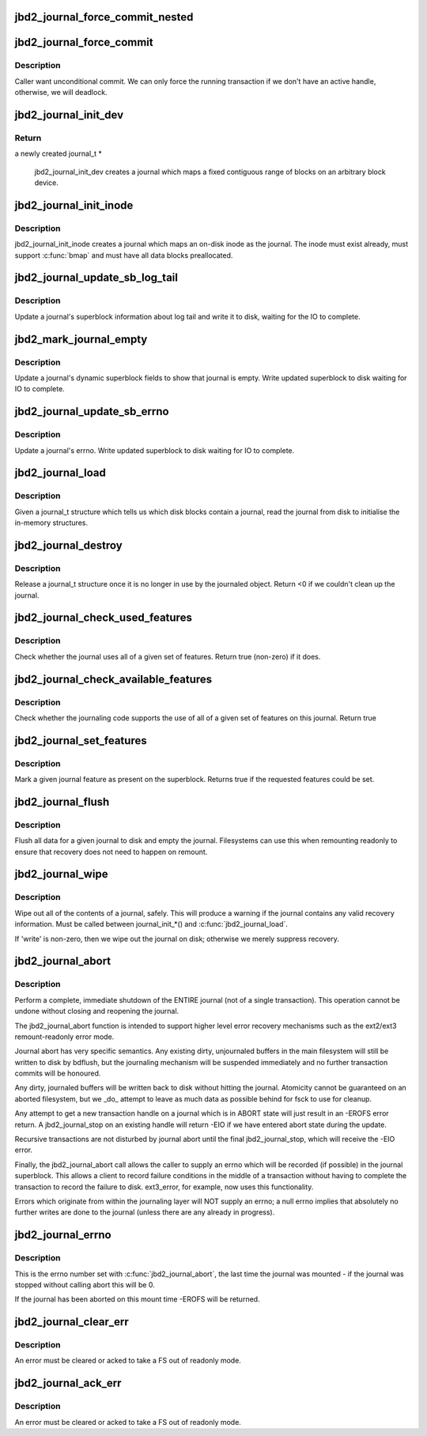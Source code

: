 .. -*- coding: utf-8; mode: rst -*-
.. src-file: fs/jbd2/journal.c

.. _`jbd2_journal_force_commit_nested`:

jbd2_journal_force_commit_nested
================================

.. c:function:: int jbd2_journal_force_commit_nested(journal_t *journal)

    transaction.  This is used for forcing out undo-protected data which contains bitmaps, when the fs is running out of space.

    :param journal_t \*journal:
        journal to force
        Returns true if progress was made.

.. _`jbd2_journal_force_commit`:

jbd2_journal_force_commit
=========================

.. c:function:: int jbd2_journal_force_commit(journal_t *journal)

    force any uncommitted transactions

    :param journal_t \*journal:
        journal to force

.. _`jbd2_journal_force_commit.description`:

Description
-----------

Caller want unconditional commit. We can only force the running transaction
if we don't have an active handle, otherwise, we will deadlock.

.. _`jbd2_journal_init_dev`:

jbd2_journal_init_dev
=====================

.. c:function:: journal_t *jbd2_journal_init_dev(struct block_device *bdev, struct block_device *fs_dev, unsigned long long start, int len, int blocksize)

    creates and initialises a journal structure

    :param struct block_device \*bdev:
        Block device on which to create the journal

    :param struct block_device \*fs_dev:
        Device which hold journalled filesystem for this journal.

    :param unsigned long long start:
        Block nr Start of journal.

    :param int len:
        Length of the journal in blocks.

    :param int blocksize:
        blocksize of journalling device

.. _`jbd2_journal_init_dev.return`:

Return
------

a newly created journal_t *

 jbd2_journal_init_dev creates a journal which maps a fixed contiguous
 range of blocks on an arbitrary block device.

.. _`jbd2_journal_init_inode`:

jbd2_journal_init_inode
=======================

.. c:function:: journal_t *jbd2_journal_init_inode(struct inode *inode)

    creates a journal which maps to a inode.

    :param struct inode \*inode:
        An inode to create the journal in

.. _`jbd2_journal_init_inode.description`:

Description
-----------

jbd2_journal_init_inode creates a journal which maps an on-disk inode as
the journal.  The inode must exist already, must support \ :c:func:`bmap`\  and
must have all data blocks preallocated.

.. _`jbd2_journal_update_sb_log_tail`:

jbd2_journal_update_sb_log_tail
===============================

.. c:function:: int jbd2_journal_update_sb_log_tail(journal_t *journal, tid_t tail_tid, unsigned long tail_block, int write_op)

    Update log tail in journal sb on disk.

    :param journal_t \*journal:
        The journal to update.

    :param tid_t tail_tid:
        TID of the new transaction at the tail of the log

    :param unsigned long tail_block:
        The first block of the transaction at the tail of the log

    :param int write_op:
        With which operation should we write the journal sb

.. _`jbd2_journal_update_sb_log_tail.description`:

Description
-----------

Update a journal's superblock information about log tail and write it to
disk, waiting for the IO to complete.

.. _`jbd2_mark_journal_empty`:

jbd2_mark_journal_empty
=======================

.. c:function:: void jbd2_mark_journal_empty(journal_t *journal, int write_op)

    Mark on disk journal as empty.

    :param journal_t \*journal:
        The journal to update.

    :param int write_op:
        With which operation should we write the journal sb

.. _`jbd2_mark_journal_empty.description`:

Description
-----------

Update a journal's dynamic superblock fields to show that journal is empty.
Write updated superblock to disk waiting for IO to complete.

.. _`jbd2_journal_update_sb_errno`:

jbd2_journal_update_sb_errno
============================

.. c:function:: void jbd2_journal_update_sb_errno(journal_t *journal)

    Update error in the journal.

    :param journal_t \*journal:
        The journal to update.

.. _`jbd2_journal_update_sb_errno.description`:

Description
-----------

Update a journal's errno.  Write updated superblock to disk waiting for IO
to complete.

.. _`jbd2_journal_load`:

jbd2_journal_load
=================

.. c:function:: int jbd2_journal_load(journal_t *journal)

    Read journal from disk.

    :param journal_t \*journal:
        Journal to act on.

.. _`jbd2_journal_load.description`:

Description
-----------

Given a journal_t structure which tells us which disk blocks contain
a journal, read the journal from disk to initialise the in-memory
structures.

.. _`jbd2_journal_destroy`:

jbd2_journal_destroy
====================

.. c:function:: int jbd2_journal_destroy(journal_t *journal)

    Release a journal_t structure.

    :param journal_t \*journal:
        Journal to act on.

.. _`jbd2_journal_destroy.description`:

Description
-----------

Release a journal_t structure once it is no longer in use by the
journaled object.
Return <0 if we couldn't clean up the journal.

.. _`jbd2_journal_check_used_features`:

jbd2_journal_check_used_features
================================

.. c:function:: int jbd2_journal_check_used_features(journal_t *journal, unsigned long compat, unsigned long ro, unsigned long incompat)

    Check if features specified are used.

    :param journal_t \*journal:
        Journal to check.

    :param unsigned long compat:
        bitmask of compatible features

    :param unsigned long ro:
        bitmask of features that force read-only mount

    :param unsigned long incompat:
        bitmask of incompatible features

.. _`jbd2_journal_check_used_features.description`:

Description
-----------

Check whether the journal uses all of a given set of
features.  Return true (non-zero) if it does.

.. _`jbd2_journal_check_available_features`:

jbd2_journal_check_available_features
=====================================

.. c:function:: int jbd2_journal_check_available_features(journal_t *journal, unsigned long compat, unsigned long ro, unsigned long incompat)

    Check feature set in journalling layer

    :param journal_t \*journal:
        Journal to check.

    :param unsigned long compat:
        bitmask of compatible features

    :param unsigned long ro:
        bitmask of features that force read-only mount

    :param unsigned long incompat:
        bitmask of incompatible features

.. _`jbd2_journal_check_available_features.description`:

Description
-----------

Check whether the journaling code supports the use of
all of a given set of features on this journal.  Return true

.. _`jbd2_journal_set_features`:

jbd2_journal_set_features
=========================

.. c:function:: int jbd2_journal_set_features(journal_t *journal, unsigned long compat, unsigned long ro, unsigned long incompat)

    Mark a given journal feature in the superblock

    :param journal_t \*journal:
        Journal to act on.

    :param unsigned long compat:
        bitmask of compatible features

    :param unsigned long ro:
        bitmask of features that force read-only mount

    :param unsigned long incompat:
        bitmask of incompatible features

.. _`jbd2_journal_set_features.description`:

Description
-----------

Mark a given journal feature as present on the
superblock.  Returns true if the requested features could be set.

.. _`jbd2_journal_flush`:

jbd2_journal_flush
==================

.. c:function:: int jbd2_journal_flush(journal_t *journal)

    Flush journal

    :param journal_t \*journal:
        Journal to act on.

.. _`jbd2_journal_flush.description`:

Description
-----------

Flush all data for a given journal to disk and empty the journal.
Filesystems can use this when remounting readonly to ensure that
recovery does not need to happen on remount.

.. _`jbd2_journal_wipe`:

jbd2_journal_wipe
=================

.. c:function:: int jbd2_journal_wipe(journal_t *journal, int write)

    Wipe journal contents

    :param journal_t \*journal:
        Journal to act on.

    :param int write:
        flag (see below)

.. _`jbd2_journal_wipe.description`:

Description
-----------

Wipe out all of the contents of a journal, safely.  This will produce
a warning if the journal contains any valid recovery information.
Must be called between journal_init_*() and \ :c:func:`jbd2_journal_load`\ .

If 'write' is non-zero, then we wipe out the journal on disk; otherwise
we merely suppress recovery.

.. _`jbd2_journal_abort`:

jbd2_journal_abort
==================

.. c:function:: void jbd2_journal_abort(journal_t *journal, int errno)

    Shutdown the journal immediately.

    :param journal_t \*journal:
        the journal to shutdown.

    :param int errno:
        an error number to record in the journal indicating
        the reason for the shutdown.

.. _`jbd2_journal_abort.description`:

Description
-----------

Perform a complete, immediate shutdown of the ENTIRE
journal (not of a single transaction).  This operation cannot be
undone without closing and reopening the journal.

The jbd2_journal_abort function is intended to support higher level error
recovery mechanisms such as the ext2/ext3 remount-readonly error
mode.

Journal abort has very specific semantics.  Any existing dirty,
unjournaled buffers in the main filesystem will still be written to
disk by bdflush, but the journaling mechanism will be suspended
immediately and no further transaction commits will be honoured.

Any dirty, journaled buffers will be written back to disk without
hitting the journal.  Atomicity cannot be guaranteed on an aborted
filesystem, but we _do_ attempt to leave as much data as possible
behind for fsck to use for cleanup.

Any attempt to get a new transaction handle on a journal which is in
ABORT state will just result in an -EROFS error return.  A
jbd2_journal_stop on an existing handle will return -EIO if we have
entered abort state during the update.

Recursive transactions are not disturbed by journal abort until the
final jbd2_journal_stop, which will receive the -EIO error.

Finally, the jbd2_journal_abort call allows the caller to supply an errno
which will be recorded (if possible) in the journal superblock.  This
allows a client to record failure conditions in the middle of a
transaction without having to complete the transaction to record the
failure to disk.  ext3_error, for example, now uses this
functionality.

Errors which originate from within the journaling layer will NOT
supply an errno; a null errno implies that absolutely no further
writes are done to the journal (unless there are any already in
progress).

.. _`jbd2_journal_errno`:

jbd2_journal_errno
==================

.. c:function:: int jbd2_journal_errno(journal_t *journal)

    returns the journal's error state.

    :param journal_t \*journal:
        journal to examine.

.. _`jbd2_journal_errno.description`:

Description
-----------

This is the errno number set with \ :c:func:`jbd2_journal_abort`\ , the last
time the journal was mounted - if the journal was stopped
without calling abort this will be 0.

If the journal has been aborted on this mount time -EROFS will
be returned.

.. _`jbd2_journal_clear_err`:

jbd2_journal_clear_err
======================

.. c:function:: int jbd2_journal_clear_err(journal_t *journal)

    clears the journal's error state

    :param journal_t \*journal:
        journal to act on.

.. _`jbd2_journal_clear_err.description`:

Description
-----------

An error must be cleared or acked to take a FS out of readonly
mode.

.. _`jbd2_journal_ack_err`:

jbd2_journal_ack_err
====================

.. c:function:: void jbd2_journal_ack_err(journal_t *journal)

    Ack journal err.

    :param journal_t \*journal:
        journal to act on.

.. _`jbd2_journal_ack_err.description`:

Description
-----------

An error must be cleared or acked to take a FS out of readonly
mode.

.. This file was automatic generated / don't edit.

